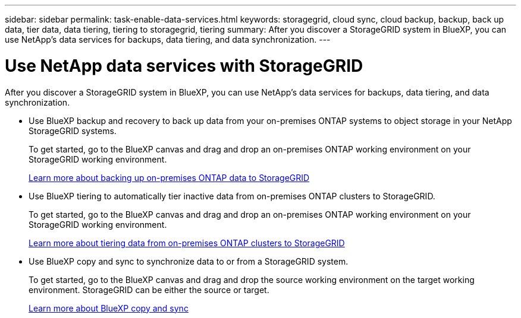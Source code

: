---
sidebar: sidebar
permalink: task-enable-data-services.html
keywords: storagegrid, cloud sync, cloud backup, backup, back up data, tier data, data tiering, tiering to storagegrid, tiering
summary: After you discover a StorageGRID system in BlueXP, you can use NetApp's data services for backups, data tiering, and data synchronization.
---

= Use NetApp data services with StorageGRID
:hardbreaks:
:nofooter:
:icons: font
:linkattrs:
:imagesdir: ./media/

[.lead]
After you discover a StorageGRID system in BlueXP, you can use NetApp's data services for backups, data tiering, and data synchronization.

* Use BlueXP backup and recovery to back up data from your on-premises ONTAP systems to object storage in your NetApp StorageGRID systems.
+
To get started, go to the BlueXP canvas and drag and drop an on-premises ONTAP working environment on your StorageGRID working environment.
+
https://docs.netapp.com/us-en/bluexp-backup-recovery/task-backup-onprem-private-cloud.html[Learn more about backing up on-premises ONTAP data to StorageGRID^]

* Use BlueXP tiering to automatically tier inactive data from on-premises ONTAP clusters to StorageGRID.
+
To get started, go to the BlueXP canvas and drag and drop an on-premises ONTAP working environment on your StorageGRID working environment.
+
https://docs.netapp.com/us-en/bluexp-tiering/task-tiering-onprem-storagegrid.html[Learn more about tiering data from on-premises ONTAP clusters to StorageGRID^]

* Use BlueXP copy and sync to synchronize data to or from a StorageGRID system.
+
To get started, go to the BlueXP canvas and drag and drop the source working environment on the target working environment. StorageGRID can be either the source or target.
+
https://docs.netapp.com/us-en/bluexp-copy-sync/index.html[Learn more about BlueXP copy and sync^]
